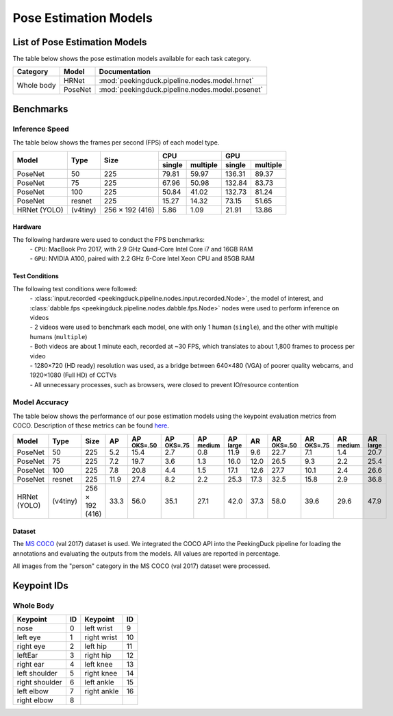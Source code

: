 **********************
Pose Estimation Models
**********************

List of Pose Estimation Models
==============================

The table below shows the pose estimation models available for each task category.

+---------------+---------+-------------------------------------------------+
| Category      | Model   | Documentation                                   |
+===============+=========+=================================================+
|               | HRNet   | :mod:`peekingduck.pipeline.nodes.model.hrnet`   |
+               +---------+-------------------------------------------------+
| Whole body    | PoseNet | :mod:`peekingduck.pipeline.nodes.model.posenet` |
+---------------+---------+-------------------------------------------------+

Benchmarks
==========

Inference Speed
---------------

The table below shows the frames per second (FPS) of each model type.

+--------------+----------+-----------------+-------------------+-------------------+
|              |          |                 | CPU               | GPU               |
|              |          |                 +--------+----------+--------+----------+
| Model        | Type     | Size            | single | multiple | single | multiple |
+==============+==========+=================+========+==========+========+==========+
| PoseNet      | 50       | 225             |  79.81 |   59.97  | 136.31 |   89.37  |
+--------------+----------+-----------------+--------+----------+--------+----------+
| PoseNet      | 75       | 225             |  67.96 |   50.98  | 132.84 |   83.73  |
+--------------+----------+-----------------+--------+----------+--------+----------+
| PoseNet      | 100      | 225             |  50.84 |   41.02  | 132.73 |   81.24  |
+--------------+----------+-----------------+--------+----------+--------+----------+
| PoseNet      | resnet   | 225             |  15.27 |   14.32  |  73.15 |   51.65  |
+--------------+----------+-----------------+--------+----------+--------+----------+
| HRNet (YOLO) | (v4tiny) | 256 × 192 (416) |  5.86  |   1.09   |  21.91 |   13.86  |
+--------------+----------+-----------------+--------+----------+--------+----------+

Hardware
^^^^^^^^
The following hardware were used to conduct the FPS benchmarks:
 | - ``CPU``: MacBook Pro 2017, with 2.9 GHz Quad-Core Intel Core i7 and 16GB RAM
 | - ``GPU``: NVIDIA A100, paired with 2.2 GHz 6-Core Intel Xeon CPU and 85GB RAM

Test Conditions
^^^^^^^^^^^^^^^
The following test conditions were followed:
 | - :class:`input.recorded <peekingduck.pipeline.nodes.input.recorded.Node>`, the model of
    interest, and :class:`dabble.fps <peekingduck.pipeline.nodes.dabble.fps.Node>` nodes were
    used to perform inference on videos
 | - 2 videos were used to benchmark each model, one with only 1 human (``single``), and the other
    with multiple humans (``multiple``)
 | - Both videos are about 1 minute each, recorded at ~30 FPS, which translates to about 1,800
    frames to process per video
 | - 1280×720 (HD ready) resolution was used, as a bridge between 640×480 (VGA) of poorer quality
    webcams, and 1920×1080 (Full HD) of CCTVs
 | - All unnecessary processes, such as browsers, were closed to prevent IO/resource contention

Model Accuracy
--------------

The table below shows the performance of our pose estimation models using the keypoint evaluation
metrics from COCO. Description of these metrics can be found `here <https://cocodataset.org/#keypoints-eval>`__.

+--------------+----------+-----------------+------+----------------------+----------------------+---------------------+---------------------+--------------------+---------------------+----------------------+---------------------+--------------------+
| Model        | Type     | Size            | AP   | AP :sup:`OKS=.50`    | AP :sup:`OKS=.75`    | AP :sup:`medium`    | AP :sup:`large`     | AR                 | AR :sup:`OKS=.50`   | AR :sup:`OKS=.75`    | AR :sup:`medium`    | AR :sup:`large`    |
+==============+==========+=================+======+======================+======================+=====================+=====================+====================+=====================+======================+=====================+====================+
| PoseNet      | 50       | 225             | 5.2  | 15.4                 | 2.7                  | 0.8                 | 11.9                | 9.6                | 22.7                | 7.1                  | 1.4                 | 20.7               |
+--------------+----------+-----------------+------+----------------------+----------------------+---------------------+---------------------+--------------------+---------------------+----------------------+---------------------+--------------------+
| PoseNet      | 75       | 225             | 7.2  | 19.7                 | 3.6                  | 1.3                 | 16.0                | 12.0               | 26.5                | 9.3                  | 2.2                 | 25.4               |
+--------------+----------+-----------------+------+----------------------+----------------------+---------------------+---------------------+--------------------+---------------------+----------------------+---------------------+--------------------+
| PoseNet      | 100      | 225             | 7.8  | 20.8                 | 4.4                  | 1.5                 | 17.1                | 12.6               | 27.7                | 10.1                 | 2.4                 | 26.6               |
+--------------+----------+-----------------+------+----------------------+----------------------+---------------------+---------------------+--------------------+---------------------+----------------------+---------------------+--------------------+
| PoseNet      | resnet   | 225             | 11.9 | 27.4                 | 8.2                  | 2.2                 | 25.3                | 17.3               | 32.5                | 15.8                 | 2.9                 | 36.8               |
+--------------+----------+-----------------+------+----------------------+----------------------+---------------------+---------------------+--------------------+---------------------+----------------------+---------------------+--------------------+
| HRNet (YOLO) | (v4tiny) | 256 × 192 (416) | 33.3 | 56.0                 | 35.1                 | 27.1                | 42.0                | 37.3               | 58.0                | 39.6                 | 29.6                | 47.9               |
+--------------+----------+-----------------+------+----------------------+----------------------+---------------------+---------------------+--------------------+---------------------+----------------------+---------------------+--------------------+


Dataset
^^^^^^^

The `MS COCO <https://cocodataset.org/#download>`__ (val 2017) dataset is used. We integrated the
COCO API into the PeekingDuck pipeline for loading the annotations and evaluating the outputs from
the models. All values are reported in percentage.

All images from the "person" category in the MS COCO (val 2017) dataset were processed.


Keypoint IDs
============

Whole Body
----------

+----------------+----+-------------+----+
| Keypoint       | ID | Keypoint    | ID |
+================+====+=============+====+
| nose           | 0  | left wrist  | 9  |
+----------------+----+-------------+----+
| left eye       | 1  | right wrist | 10 |
+----------------+----+-------------+----+
| right eye      | 2  | left hip    | 11 |
+----------------+----+-------------+----+
| leftEar        | 3  | right hip   | 12 |
+----------------+----+-------------+----+
| right ear      | 4  | left knee   | 13 |
+----------------+----+-------------+----+
| left shoulder  | 5  | right knee  | 14 |
+----------------+----+-------------+----+
| right shoulder | 6  | left ankle  | 15 |
+----------------+----+-------------+----+
| left elbow     | 7  | right ankle | 16 |
+----------------+----+-------------+----+
| right elbow    | 8  |             |    |
+----------------+----+-------------+----+
